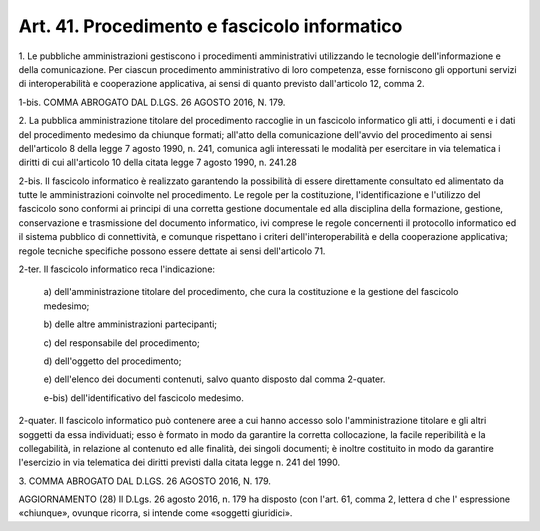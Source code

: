 .. _art41:

Art. 41. Procedimento e fascicolo informatico
^^^^^^^^^^^^^^^^^^^^^^^^^^^^^^^^^^^^^^^^^^^^^



1\. Le pubbliche amministrazioni gestiscono i procedimenti amministrativi utilizzando le tecnologie dell'informazione e della comunicazione. Per ciascun procedimento amministrativo di loro competenza, esse forniscono gli opportuni servizi di interoperabilità e cooperazione applicativa, ai sensi di quanto previsto dall'articolo 12, comma 2.

1-bis\. COMMA ABROGATO DAL D.LGS. 26 AGOSTO 2016, N. 179.

2\. La pubblica amministrazione titolare del procedimento raccoglie in un fascicolo informatico gli atti, i documenti e i dati del procedimento medesimo da chiunque formati; all'atto della comunicazione dell'avvio del procedimento ai sensi dell'articolo 8 della legge 7 agosto 1990, n. 241, comunica agli interessati le modalità per esercitare in via telematica i diritti di cui all'articolo 10 della citata legge 7 agosto 1990, n. 241.28

2-bis\. Il fascicolo informatico è realizzato garantendo la possibilità di essere direttamente consultato ed alimentato da tutte le amministrazioni coinvolte nel procedimento. Le regole per la costituzione, l'identificazione e l'utilizzo del fascicolo sono conformi ai principi di una corretta gestione documentale ed alla disciplina della formazione, gestione, conservazione e trasmissione del documento informatico, ivi comprese le regole concernenti il protocollo informatico ed il sistema pubblico di connettività, e comunque rispettano i criteri dell'interoperabilità e della cooperazione applicativa; regole tecniche specifiche possono essere dettate ai sensi dell'articolo 71.

2-ter\. Il fascicolo informatico reca l'indicazione:

   a\) dell'amministrazione titolare del procedimento, che cura la costituzione e la gestione del fascicolo medesimo;

   b\) delle altre amministrazioni partecipanti;

   c\) del responsabile del procedimento;

   d\) dell'oggetto del procedimento;

   e\) dell'elenco dei documenti contenuti, salvo quanto disposto dal comma 2-quater.

   e-bis\) dell'identificativo del fascicolo medesimo.

2-quater\. Il fascicolo informatico può contenere aree a cui hanno accesso solo l'amministrazione titolare e gli altri soggetti da essa individuati; esso è formato in modo da garantire la corretta collocazione, la facile reperibilità e la collegabilità, in relazione al contenuto ed alle finalità, dei singoli documenti; è inoltre costituito in modo da garantire l'esercizio in via telematica dei diritti previsti dalla citata legge n. 241 del 1990.

3\. COMMA ABROGATO DAL D.LGS. 26 AGOSTO 2016, N. 179.

AGGIORNAMENTO (28) Il D.Lgs. 26 agosto 2016, n. 179 ha disposto (con l'art. 61, comma 2, lettera d che l' espressione «chiunque», ovunque ricorra, si intende come «soggetti giuridici».
